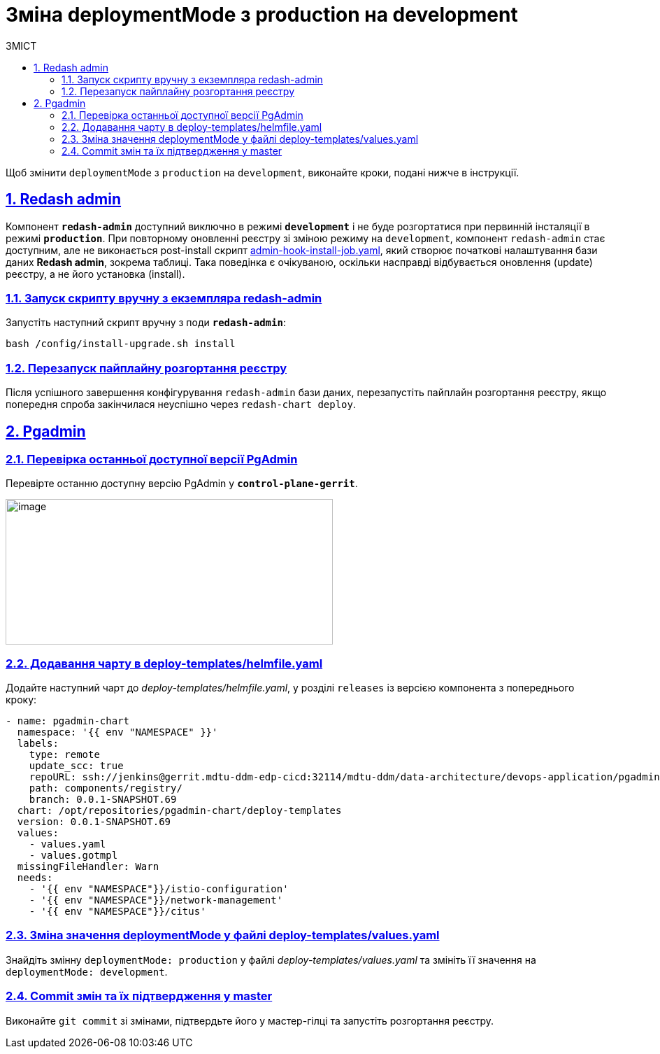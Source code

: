 :toc-title: ЗМІСТ
:toc: auto
:toclevels: 5
:experimental:
:important-caption:     ВАЖЛИВО
:note-caption:          ПРИМІТКА
:tip-caption:           ПІДКАЗКА
:warning-caption:       ПОПЕРЕДЖЕННЯ
:caution-caption:       УВАГА
:example-caption:           Приклад
:figure-caption:            Зображення
:table-caption:             Таблиця
:appendix-caption:          Додаток
:sectnums:
:sectnumlevels: 5
:sectanchors:
:sectlinks:
:partnums:

= Зміна deploymentMode з production на development

Щоб змінити `deploymentMode` з `production` на `development`, виконайте кроки, подані нижче в інструкції.

== Redash admin

Компонент *`redash-admin`* доступний виключно в режимі *`development`* і не буде розгортатися при первинній інсталяції в режимі *`production`*. При повторному оновленні реєстру зі зміною режиму на `development`, компонент `redash-admin` стає доступним, але не виконається post-install скрипт link:{attachmentsdir}/registry-admin/change-dev-prod-mode/admin-hook-install-job.yaml[admin-hook-install-job.yaml], який створює початкові налаштування бази даних *Redash admin*, зокрема таблиці. Така поведінка є очікуваною, оскільки насправді відбувається оновлення (update) реєстру, а не його установка (install).

=== Запуск скрипту вручну з екземпляра redash-admin

Запустіть наступний скрипт вручну з поди *`redash-admin`*:

[source,bash]
----
bash /config/install-upgrade.sh install
----

=== Перезапуск пайплайну розгортання реєстру

Після успішного завершення конфігурування `redash-admin` бази даних, перезапустіть пайплайн розгортання реєстру, якщо попередня спроба закінчилася неуспішно через `redash-chart deploy`.

== Pgadmin

=== Перевірка останньої доступної версії PgAdmin

Перевірте останню доступну версію PgAdmin у *`control-plane-gerrit`*.

image:registry-admin/change-dev-prod-mode/change-mode-1.png[image,width=468,height=208]

=== Додавання чарту в deploy-templates/helmfile.yaml

Додайте наступний чарт до _deploy-templates/helmfile.yaml_, у розділі `releases` із версією компонента з попереднього кроку:

[source,yaml]
----
- name: pgadmin-chart
  namespace: '{{ env "NAMESPACE" }}'
  labels:
    type: remote
    update_scc: true
    repoURL: ssh://jenkins@gerrit.mdtu-ddm-edp-cicd:32114/mdtu-ddm/data-architecture/devops-application/pgadmin-chart.git
    path: components/registry/
    branch: 0.0.1-SNAPSHOT.69
  chart: /opt/repositories/pgadmin-chart/deploy-templates
  version: 0.0.1-SNAPSHOT.69
  values:
    - values.yaml
    - values.gotmpl
  missingFileHandler: Warn
  needs:
    - '{{ env "NAMESPACE"}}/istio-configuration'
    - '{{ env "NAMESPACE"}}/network-management'
    - '{{ env "NAMESPACE"}}/citus'
----

=== Зміна значення deploymentMode у файлі deploy-templates/values.yaml

Знайдіть змінну `deploymentMode: production` у файлі _deploy-templates/values.yaml_ та змініть її значення на `deploymentMode: development`.

=== Commit змін та їх підтвердження у master

Виконайте `git commit` зі змінами, підтвердьте його у мастер-гілці та запустіть розгортання реєстру.